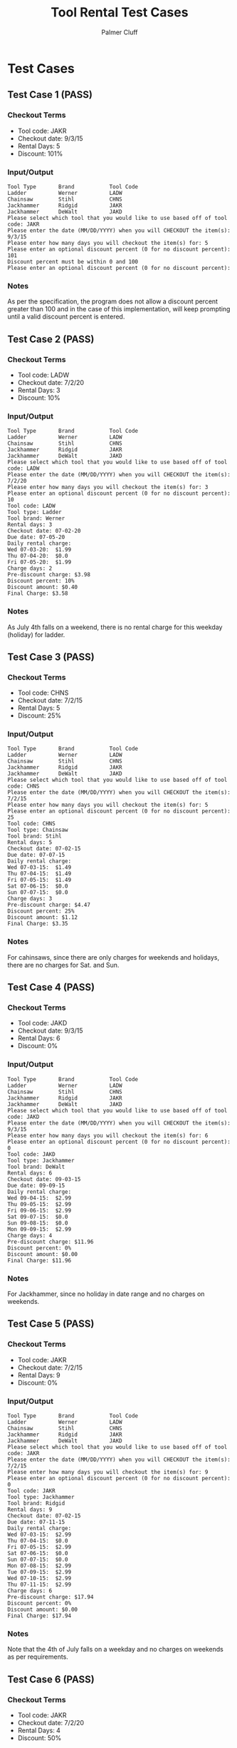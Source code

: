 #+TITLE: Tool Rental Test Cases
#+AUTHOR: Palmer Cluff
#+EMAIL: palmercluff@gmail.com

* Test Cases
** Test Case 1 (PASS)
*** Checkout Terms
    - Tool code: JAKR
    - Checkout date: 9/3/15
    - Rental Days: 5
    - Discount: 101%

*** Input/Output
    #+BEGIN_SRC
    Tool Type       Brand           Tool Code       
    Ladder          Werner          LADW            
    Chainsaw        Stihl           CHNS            
    Jackhammer      Ridgid          JAKR            
    Jackhammer      DeWalt          JAKD            
    Please select which tool that you would like to use based off of tool code: JAKR
    Please enter the date (MM/DD/YYYY) when you will CHECKOUT the item(s): 9/3/15
    Please enter how many days you will checkout the item(s) for: 5
    Please enter an optional discount percent (0 for no discount percent): 101
    Discount percent must be within 0 and 100
    Please enter an optional discount percent (0 for no discount percent):
    #+END_SRC

*** Notes
    As per the specification, the program does not allow a discount percent greater than 100 and in the case of this implementation, will keep prompting until a valid discount percent is entered.

** Test Case 2 (PASS)
*** Checkout Terms
    - Tool code: LADW
    - Checkout date: 7/2/20
    - Rental Days: 3
    - Discount: 10%

*** Input/Output
    #+BEGIN_SRC
    Tool Type       Brand           Tool Code       
    Ladder          Werner          LADW            
    Chainsaw        Stihl           CHNS            
    Jackhammer      Ridgid          JAKR            
    Jackhammer      DeWalt          JAKD            
    Please select which tool that you would like to use based off of tool code: LADW
    Please enter the date (MM/DD/YYYY) when you will CHECKOUT the item(s): 7/2/20
    Please enter how many days you will checkout the item(s) for: 3
    Please enter an optional discount percent (0 for no discount percent): 10
    Tool code: LADW
    Tool type: Ladder
    Tool brand: Werner
    Rental days: 3
    Checkout date: 07-02-20
    Due date: 07-05-20
    Daily rental charge:
    Wed 07-03-20:  $1.99
    Thu 07-04-20:  $0.0
    Fri 07-05-20:  $1.99
    Charge days: 2
    Pre-discount charge: $3.98
    Discount percent: 10%
    Discount amount: $0.40
    Final Charge: $3.58
    #+END_SRC

*** Notes
    As July 4th falls on a weekend, there is no rental charge for this weekday (holiday) for ladder.

** Test Case 3 (PASS)
*** Checkout Terms
    - Tool code: CHNS
    - Checkout date: 7/2/15
    - Rental Days: 5
    - Discount: 25%

*** Input/Output
    #+BEGIN_SRC
    Tool Type       Brand           Tool Code       
    Ladder          Werner          LADW            
    Chainsaw        Stihl           CHNS            
    Jackhammer      Ridgid          JAKR            
    Jackhammer      DeWalt          JAKD            
    Please select which tool that you would like to use based off of tool code: CHNS
    Please enter the date (MM/DD/YYYY) when you will CHECKOUT the item(s): 7/2/15
    Please enter how many days you will checkout the item(s) for: 5
    Please enter an optional discount percent (0 for no discount percent): 25
    Tool code: CHNS
    Tool type: Chainsaw
    Tool brand: Stihl
    Rental days: 5
    Checkout date: 07-02-15
    Due date: 07-07-15
    Daily rental charge:
    Wed 07-03-15:  $1.49
    Thu 07-04-15:  $1.49
    Fri 07-05-15:  $1.49
    Sat 07-06-15:  $0.0
    Sun 07-07-15:  $0.0
    Charge days: 3
    Pre-discount charge: $4.47
    Discount percent: 25%
    Discount amount: $1.12
    Final Charge: $3.35
    #+END_SRC

*** Notes
    For cahinsaws, since there are only charges for weekends and holidays, there are no charges for Sat. and Sun.

** Test Case 4 (PASS)
*** Checkout Terms
    - Tool code: JAKD
    - Checkout date: 9/3/15
    - Rental Days: 6
    - Discount: 0%

*** Input/Output
    #+BEGIN_SRC
    Tool Type       Brand           Tool Code       
    Ladder          Werner          LADW            
    Chainsaw        Stihl           CHNS            
    Jackhammer      Ridgid          JAKR            
    Jackhammer      DeWalt          JAKD            
    Please select which tool that you would like to use based off of tool code: JAKD
    Please enter the date (MM/DD/YYYY) when you will CHECKOUT the item(s): 9/3/15
    Please enter how many days you will checkout the item(s) for: 6
    Please enter an optional discount percent (0 for no discount percent): 0
    Tool code: JAKD
    Tool type: Jackhammer
    Tool brand: DeWalt
    Rental days: 6
    Checkout date: 09-03-15
    Due date: 09-09-15
    Daily rental charge:
    Wed 09-04-15:  $2.99
    Thu 09-05-15:  $2.99
    Fri 09-06-15:  $2.99
    Sat 09-07-15:  $0.0
    Sun 09-08-15:  $0.0
    Mon 09-09-15:  $2.99
    Charge days: 4
    Pre-discount charge: $11.96
    Discount percent: 0%
    Discount amount: $0.00
    Final Charge: $11.96
    #+END_SRC

*** Notes
    For Jackhammer, since no holiday in date range and no charges on weekends.

** Test Case 5 (PASS)
*** Checkout Terms
    - Tool code: JAKR
    - Checkout date: 7/2/15
    - Rental Days: 9
    - Discount: 0%

*** Input/Output
    #+BEGIN_SRC
    Tool Type       Brand           Tool Code       
    Ladder          Werner          LADW            
    Chainsaw        Stihl           CHNS            
    Jackhammer      Ridgid          JAKR            
    Jackhammer      DeWalt          JAKD            
    Please select which tool that you would like to use based off of tool code: JAKR
    Please enter the date (MM/DD/YYYY) when you will CHECKOUT the item(s): 7/2/15
    Please enter how many days you will checkout the item(s) for: 9
    Please enter an optional discount percent (0 for no discount percent): 0
    Tool code: JAKR
    Tool type: Jackhammer
    Tool brand: Ridgid
    Rental days: 9
    Checkout date: 07-02-15
    Due date: 07-11-15
    Daily rental charge:
    Wed 07-03-15:  $2.99
    Thu 07-04-15:  $0.0
    Fri 07-05-15:  $2.99
    Sat 07-06-15:  $0.0
    Sun 07-07-15:  $0.0
    Mon 07-08-15:  $2.99
    Tue 07-09-15:  $2.99
    Wed 07-10-15:  $2.99
    Thu 07-11-15:  $2.99
    Charge days: 6
    Pre-discount charge: $17.94
    Discount percent: 0%
    Discount amount: $0.00
    Final Charge: $17.94
    #+END_SRC

*** Notes
    Note that the 4th of July falls on a weekday and no charges on weekends as per requirements.

** Test Case 6 (PASS)
*** Checkout Terms
    - Tool code: JAKR
    - Checkout date: 7/2/20
    - Rental Days: 4
    - Discount: 50%

*** Input/Output
    #+BEGIN_SRC
    Tool Type       Brand           Tool Code       
    Ladder          Werner          LADW            
    Chainsaw        Stihl           CHNS            
    Jackhammer      Ridgid          JAKR            
    Jackhammer      DeWalt          JAKD            
    Please select which tool that you would like to use based off of tool code: JAKR
    Please enter the date (MM/DD/YYYY) when you will CHECKOUT the item(s): 7/2/20
    Please enter how many days you will checkout the item(s) for: 4
    Please enter an optional discount percent (0 for no discount percent): 50
    Tool code: JAKR
    Tool type: Jackhammer
    Tool brand: Ridgid
    Rental days: 4
    Checkout date: 07-02-20
    Due date: 07-06-20
    Daily rental charge:
    Wed 07-03-20:  $2.99
    Thu 07-04-20:  $0.0
    Fri 07-05-20:  $2.99
    Sat 07-06-20:  $0.0
    Charge days: 2
    Pre-discount charge: $5.98
    Discount percent: 50%
    Discount amount: $2.99
    Final Charge: $2.99
    #+END_SRC

*** Notes
    Correct charges as per requirements
